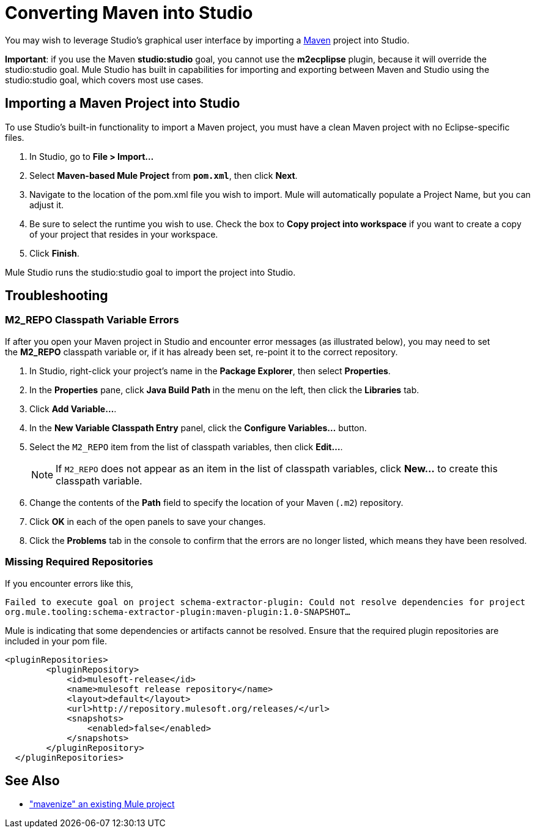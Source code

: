 = Converting Maven into Studio 

You may wish to leverage Studio's graphical user interface by importing a http://maven.apache.org/[Maven] project into Studio. 

*Important*: if you use the Maven *studio:studio* goal, you cannot use the *m2ecplipse* plugin, because it will override the studio:studio goal. Mule Studio has built in capabilities for importing and exporting between Maven and Studio using the studio:studio goal, which covers most use cases.

== Importing a Maven Project into Studio

To use Studio's built-in functionality to import a Maven project, you must have a clean Maven project with no Eclipse-specific files. 

. In Studio, go to *File > Import...*
. Select *Maven-based Mule Project* from `*pom.xml*`, then click *Next*.
. Navigate to the location of the pom.xml file you wish to import. Mule will automatically populate a Project Name, but you can adjust it.
. Be sure to select the runtime you wish to use. Check the box to *Copy project into workspace* if you want to create a copy of your project that resides in your workspace. 
. Click *Finish*.

Mule Studio runs the studio:studio goal to import the project into Studio. 

== Troubleshooting

=== M2_REPO Classpath Variable Errors

If after you open your Maven project in Studio and encounter error messages (as illustrated below), you may need to set the **M2_REPO** classpath variable or, if it has already been set, re-point it to the correct repository.


. In Studio, right-click your project's name in the *Package Explorer*, then select *Properties*.
. In the *Properties* pane, click *Java Build Path* in the menu on the left, then click the *Libraries* tab. 
. Click *Add Variable...*. 
. In the *New Variable Classpath Entry* panel, click the *Configure Variables...* button.
. Select the `M2_REPO` item from the list of classpath variables, then click *Edit...*.
+
[NOTE]
If `M2_REPO` does not appear as an item in the list of classpath variables, click *New...* to create this classpath variable.
+
. Change the contents of the *Path* field to specify the location of your Maven (`.m2`) repository.
+
. Click *OK* in each of the open panels to save your changes.
. Click the *Problems* tab in the console to confirm that the errors are no longer listed, which means they have been resolved.

=== Missing Required Repositories

If you encounter errors like this, 

`Failed to execute goal on project schema-extractor-plugin: Could not resolve dependencies for project org.mule.tooling:schema-extractor-plugin:maven-plugin:1.0-SNAPSHOT...`

Mule is indicating that some dependencies or artifacts cannot be resolved. Ensure that the required plugin repositories are included in your pom file.

[source, xml, linenums]
----
<pluginRepositories>
        <pluginRepository>
            <id>mulesoft-release</id>
            <name>mulesoft release repository</name>
            <layout>default</layout>
            <url>http://repository.mulesoft.org/releases/</url>
            <snapshots>
                <enabled>false</enabled>
            </snapshots>
        </pluginRepository>
  </pluginRepositories>
----

== See Also

* link:/mule-user-guide/v/3.3/exporting-studio-to-maven["mavenize" an existing Mule project]
